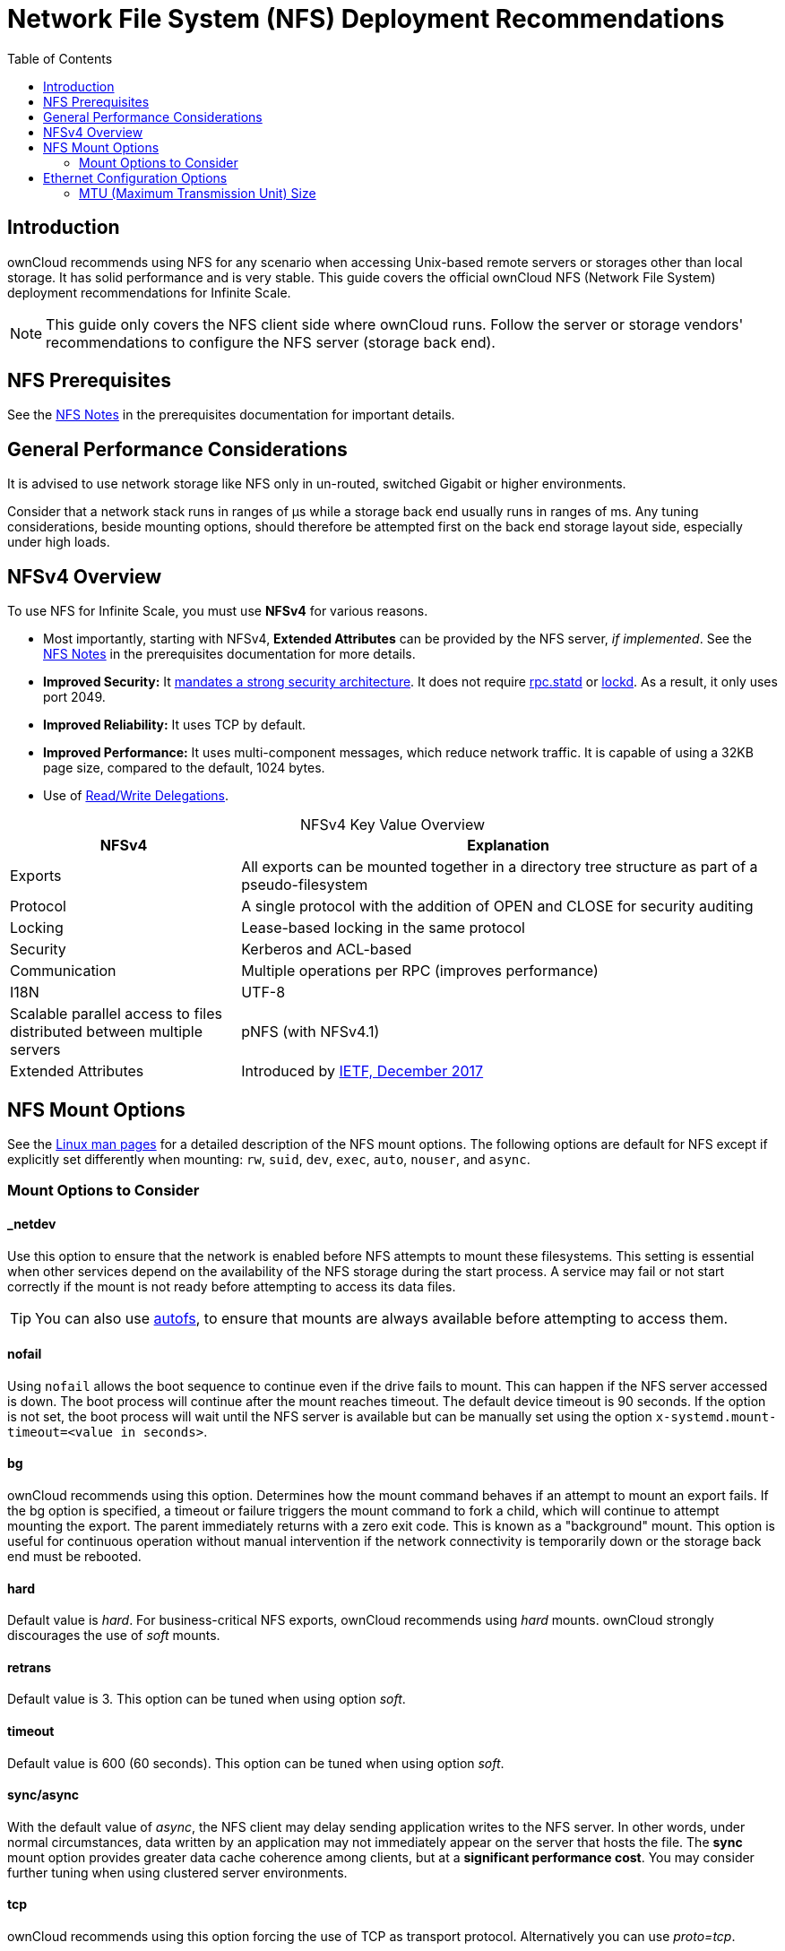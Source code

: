 = Network File System (NFS) Deployment Recommendations
:toc: right
:toclevels: 2
:description: ownCloud recommends using NFS for any scenario when accessing Unix-based remote servers or storages other than local storage. It has solid performance and is very stable. This guide covers the official ownCloud NFS (Network File System) deployment recommendations for Infinite Scale.

:ea-ietf-url: https://datatracker.ietf.org/doc/html/rfc8276
:autofs-url: https://help.ubuntu.com/community/Autofs
:lockd-url: https://docs.oracle.com/cd/E19455-01/806-0916/rfsrefer-9/index.html
:mount-man-page-url: http://man7.org/linux/man-pages/man8/mount.8.html
:netplan-docs-url: https://netplan.io/reference
:networkmanager-url: https://help.ubuntu.com/community/NetworkManager
:networkworld-mtu-size-issues-url: https://www.networkworld.com/article/2224654/mtu-size-issues.html
:nfs-man-page-url: https://linux.die.net/man/5/nfs
:nfs-read-write-delegations-url: https://tools.ietf.org/html/rfc7530#section-1.4.6
:nfs-strong-security-architecture-url: https://tools.ietf.org/html/rfc7530#section-3 
:nmcli-url: https://manpages.ubuntu.com/manpages/focal/man1/nmcli.1.html
:nmtui-url: https://manpages.ubuntu.com/manpages/focal/man1/nmtui.1.html
:rpc-statd-url: https://linux.die.net/man/8/rpc.statd
:innodb_flush_method-url: https://mariadb.com/kb/en/library/innodb-system-variables/#innodb_flush_method

== Introduction

{description}

NOTE: This guide only covers the NFS client side where ownCloud runs. Follow the server or storage vendors' recommendations to configure the NFS server (storage back end).

== NFS Prerequisites

See the xref:prerequisites/prerequisites.adoc#nfs_notes_prerequisites[NFS Notes] in the prerequisites documentation for important details.

== General Performance Considerations

It is advised to use network storage like NFS only in un-routed, switched Gigabit or higher environments.

Consider that a network stack runs in ranges of µs while a storage back end usually runs in ranges of ms.
Any tuning considerations, beside mounting options, should therefore be attempted first on the back end storage layout side, especially under high loads.

== NFSv4 Overview

To use NFS for Infinite Scale, you must use *NFSv4* for various reasons. 

* Most importantly, starting with NFSv4, *Extended Attributes* can be provided by the NFS server, _if implemented_. See the xref:prerequisites/prerequisites.adoc#nfs_notes_prerequisites[NFS Notes] in the prerequisites documentation for more details.
* *Improved Security:* It {nfs-strong-security-architecture-url}[mandates a strong security architecture]. It does not require {rpc-statd-url}[rpc.statd] or {lockd-url}[lockd]. As a result, it only uses port 2049.
* *Improved Reliability:* It uses TCP by default.
* *Improved Performance:* It uses multi-component messages, which reduce network traffic. It is capable of using a 32KB page size, compared to the default, 1024 bytes.
* Use of {nfs-read-write-delegations-url}[Read/Write Delegations].

[caption=]
.NFSv4 Key Value Overview
[width="100%",cols="30%,70%",options="header",]
|===

| NFSv4
| Explanation

| Exports
| All exports can be mounted together in a directory tree structure as part of a pseudo-filesystem

| Protocol
| A single protocol with the addition of OPEN and CLOSE for security auditing

| Locking
| Lease-based locking in the same protocol

| Security
| Kerberos and ACL-based

| Communication
| Multiple operations per RPC (improves performance)

| I18N
| UTF-8

| Scalable parallel access to files distributed between multiple servers
| pNFS (with NFSv4.1)

| Extended Attributes
| Introduced by {ea-ietf-url}[IETF, December 2017]
|===

== NFS Mount Options

See the {nfs-man-page-url}[Linux man pages] for a detailed description of the NFS mount options. The following options are default for NFS except if explicitly set differently when mounting: `rw`, `suid`, `dev`, `exec`, `auto`, `nouser`, and `async`.

=== Mount Options to Consider

==== _netdev

Use this option to ensure that the network is enabled before NFS attempts to mount these filesystems. This setting is essential when other services depend on the availability of the NFS storage during the start process. A service may fail or not start correctly if the mount is not ready before attempting to access its data files.

TIP: You can also use {autofs-url}[autofs], to ensure that mounts are always available before attempting to access them.

==== nofail

Using `nofail` allows the boot sequence to continue even if the drive fails to mount. This can happen if the NFS server accessed is down. The boot process will continue after the mount reaches timeout. The default device timeout is 90 seconds. If the option is not set, the boot process will wait until the NFS server is available but can be manually set using the option `x-systemd.mount-timeout=<value in seconds>`.

==== bg

ownCloud recommends using this option. Determines how the mount command behaves if an attempt to mount an export fails. If the bg option is specified, a timeout or failure triggers the mount command to fork a child, which will continue to attempt mounting the export. The parent immediately returns with a zero exit code. This is known as a "background" mount. This option is useful for continuous operation without manual intervention if the network connectivity is temporarily down or the storage back end must be rebooted.

==== hard

Default value is _hard_. For business-critical NFS exports, ownCloud recommends using _hard_ mounts. ownCloud strongly discourages the use of _soft_ mounts.

==== retrans

Default value is 3. This option can be tuned when using option _soft_.

==== timeout

Default value is 600 (60 seconds). This option can be tuned when using option _soft_.

==== sync/async

With the default value of _async_, the NFS client may delay sending application writes to the NFS server. In other words, under normal circumstances, data written by an application may not immediately appear on the server that hosts the file. The **sync** mount option provides greater data cache coherence among clients, but at a **significant performance cost**. You may consider further tuning when using clustered server environments.

==== tcp

ownCloud recommends using this option forcing the use of TCP as transport protocol. Alternatively you can use _proto=tcp_.

==== Tune the Read and Write Block Sizes

The allowed block sizes are the packet chunk sizes that NFS uses when reading and writing data. The smaller the size, the greater the number of packets needed to transfer a file. Conversely, the larger the size, the fewer the number of packets that need to be sent to transfer a file. You can set the `rsize` and `wsize` values as high as 65536 if the network transport protocol is TCP. The default value is 32768 and must be a multiple of 4096.

NOTE: Read and write size must be identical on the NFS server and client.

You can find the configured values in the output of the `mount` command on a standard server, as in the example below.

[source,console]
----
root@server:~# mount | egrep -o rsize=[0-9]*
----

[source,plaintext]
----
rsize=65536
----

[source,console]
----
root@server:~# mount | egrep -o wsize=[0-9]*
----

[source,plaintext]
----
wsize=65536
----

The information can also be retrieved using the command set of your dedicated storage backend.
Once you've determined the best sizes, set them permanently by passing the (`rsize` and `wsize`) options when mounting the share or in the share's mount configuration.

.Specifying the read and write block sizes when calling mount
[source,bash]
----
mount 192.168.0.104:/data /mnt -o rsize=65536,wsize=65536
----

.Example for a set of NFS mount options:
[source,plaintext]
----
bg,nfsvers=4,wsize=65536,rsize=65536,tcp,_netdev
----

== Ethernet Configuration Options
 
=== MTU (Maximum Transmission Unit) Size

The MTU size dictates the maximum amount of data that can be transferred in one Ethernet frame.
If the MTU size is too small, the data must still be fragmented across multiple frames regardless of the read and write block sizes.
Keep in mind that MTU = payload (`packetsize`) + 28.

==== Get the Current MTU Size

You can find the current MTU size for each interface using _netstat_, _ifconfig_, _ip_, and _cat_, as in the following examples:

.Retrieve interface MTU size with netstat
[source,bash]
----
netstat -i
----

[source,plaintext]
----
Kernel Interface table
Iface      MTU    RX-OK RX-ERR RX-DRP RX-OVR    TX-OK TX-ERR TX-DRP TX-OVR Flg
lo       65536   363183      0      0 0        363183      0      0      0 LRU
eth0      1500  3138292      0      0 0       2049155      0      0      0 BMR
----

.Retrieve interface MTU size with ifconfig
[source,bash]
----
ifconfig| grep -i MTU
----

[source,plaintext]
----
lo: flags=73<UP,LOOPBACK,RUNNING>  mtu 65536
eth0: flags=4163<UP,BROADCAST,RUNNING,MULTICAST>  mtu 1500
----

.Retrieve interface MTU size with ip
[source,bash]
----
ip addr | grep mtu
----

[source,plaintext]
----
1: lo: <LOOPBACK,UP,LOWER_UP> mtu 65536 qdisc noqueue state UNKNOWN group default qlen 1000
2: eth0: <BROADCAST,MULTICAST,UP,LOWER_UP> mtu 1500 qdisc mq state UP group default qlen 1000
----

.Retrieve interface MTU size with cat
[source,bash]
----
cat /sys/class/net/<interface>/mtu
----

==== Check for MTU Fragmentation

To check if a particular packet size will be fragmented on the way to the target, run the following command:

[source,bash]
----
ping <your-storage-backend> -c 3 -M do -s <packetsize>
----

==== Get the Optimal MTU Size

To get the optimal MTU size, run the following command:

[source,bash]
----
tracepath <your-storage-backend>
----

You can expect to see output like the following:

[source,console]
----
 1?: [LOCALHOST]                      pmtu 1500 <1>
 1:  <your-storage-backend>                              0.263ms reached <2>
 1:  <your-storage-backend>                              0.224ms reached <3>
     Resume: pmtu 1500 hops 1 back 1
----
<1> The first line with localhost shows the given MTS size.
<2> The last line shows the optimal MTU size.
<3> If both are identical, nothing needs to be done.

==== Change Your MTU Value

In case you need or want to change the MTU size, under Ubuntu e.g. to 1280:

* If {networkmanager-url}[NetworkManager] is managing all devices on the system, then you can use {nmtui-url}[nmtui] or {nmcli-url}[nmcli] to configure the MTU setting.
* If NetworkManager is not managing all devices on the system, you can set the MTU to 1280 with Netplan, as in the following example.
+
[source,yaml]
----
network:
  version: 2
  ethernets:
    eth0:
      mtu: 1280
----
+
Refer to {netplan-docs-url}[the Netplan documentation] for further information.

TIP: NetworkWorld has {networkworld-mtu-size-issues-url}[an excellent overview of MTU size issues]. 
